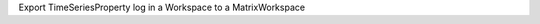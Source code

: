 .. algorithm:: ExportTimeSeriesLog

.. summary:: ExportTimeSeriesLog

.. aliases:: ExportTimeSeriesLog

.. usage:: ExportTimeSeriesLog

.. properties:: ExportTimeSeriesLog

Export TimeSeriesProperty log in a Workspace to a MatrixWorkspace

.. categories:: ExportTimeSeriesLog